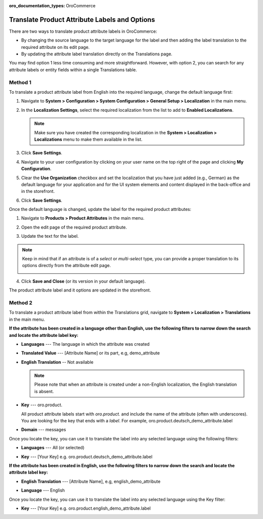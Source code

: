 .. _localization--translations--labels:

:oro_documentation_types: OroCommerce

Translate Product Attribute Labels and Options
==============================================

There are two ways to translate product attribute labels in OroCommerce:

* By changing the source language to the target language for the label and then adding the label translation to the required attribute on its edit page.
* By updating the attribute label translation directly on the Translations page.

You may find option 1 less time consuming and more straightforward. However, with option 2, you can search for any attribute labels or entity fields within a single Translations table.

Method 1
--------

To translate a product attribute label from English into the required language, change the default language first:

1. Navigate to **System > Configuration > System Configuration > General Setup > Localization** in the main menu.
2. In the **Localization Settings**, select the required localization from the list to add to **Enabled Localizations**.

   .. image:: /user/img/system/localization/labels/add_supported_language.png
      :alt: Add another supported language to the application in the system configuration

   .. note:: Make sure you have created the corresponding localization in the **System > Localization > Localizations** menu to make them available in the list.

3. Click **Save Settings**.
4. Navigate to your user configuration by clicking on your user name on the top right of the page and clicking **My Configuration**.

   .. image:: /user/img/system/localization/labels/user_config_menu.png
      :alt: User configuration menu

5. Clear the **Use Organization** checkbox and set the localization that you have just added (e.g., German) as the default language for your application and for the UI system elements and content displayed in the back-office and in the storefront.

   .. image:: /user/img/system/localization/labels/user_config_language_settings.png
      :alt: Changing the default language on user level

6. Click **Save Settings**.

Once the default language is changed, update the label for the required product attributes:

1. Navigate to **Products > Product Attributes** in the main menu.

   .. image:: /user/img/system/localization/labels/product_att_menu.png
      :alt: Navigating to the product attributes menu

2. Open the edit page of the required product attribute.

   .. image:: /user/img/system/localization/labels/edit_product_att.png
      :alt: Editing a product attribute from the grid

3. Update the text for the label.

   .. image:: /user/img/system/localization/labels/translated_label.png
      :alt: The product attribute label translated once the application language on use level is updated

.. note:: Keep in mind that if an attribute is of a *select* or *multi-select* type, you can provide a proper translation to its options directly from the attribute edit page.

   .. image:: /user/img/system/localization/labels/translated_label_options.png
      :alt: Translating the attribute options to German

4. Click **Save and Close** (or its version in your default language).

The product attribute label and it options are updated in the storefront.

   .. image:: /user/img/system/localization/labels/label_updated.png
      :alt: Updated product attribute label in the storefront

Method 2
--------

To translate a product attribute label from within the Translations grid, navigate to **System > Localization > Translations** in the main menu.

**If the attribute has been created in a language other than English, use the following filters to narrow down the search and locate the attribute label key:**

* **Languages** --- The language in which the attribute was created
* **Translated Value** --- [Attribute Name] or its part, e.g, demo_attribute
* **English Translation** -- Not available

  .. note:: Please note that when an attribute is created under a non-English localization, the English translation is absent.

* **Key** --- oro.product.

  All product attribute labels start with *oro.product.* and include the name of the attribute (often with underscores). You are looking for the key that ends with a *label*. For example, oro.product.deutsch_demo_attribute.label

* **Domain** --- messages

  .. image:: /user/img/system/localization/labels/filtered_attributes.png
     :alt: Filtered attributes

Once you locate the key, you can use it to translate the label into any selected language using the following filters:

* **Languages** --- All (or selected)
* **Key** --- [Your Key] e.g. oro.product.deutsch_demo_attribute.label

  .. image:: /user/img/system/localization/labels/translations_all_languages.png
     :alt: Translating the filtered label

**If the attribute has been created in English, use the following filters to narrow down the search and locate the attribute label key:**

* **English Translation** --- [Attribute Name], e.g, english_demo_attribute
* **Language** --- English

  .. image:: /user/img/system/localization/labels/english_attr_label_located_translations_grid.png
     :alt: Locating the key for the label

Once you locate the key, you can use it to translate the label into any selected language using the Key filter:

* **Key** --- [Your Key] e.g. oro.product.english_demo_attribute.label

  .. image:: /user/img/system/localization/labels/english_pr_att_translation_grid.png
     :alt: Translating the label from English using the key filter
